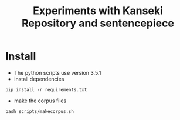 #+TITLE:  Experiments with Kanseki Repository and sentencepiece

* Install

  - The python scripts use version 3.5.1
  - install dependencies
#+BEGIN_SRC 
pip install -r requirements.txt
#+END_SRC
  - make the corpus files
#+BEGIN_SRC 
bash scripts/makecorpus.sh
#+END_SRC

